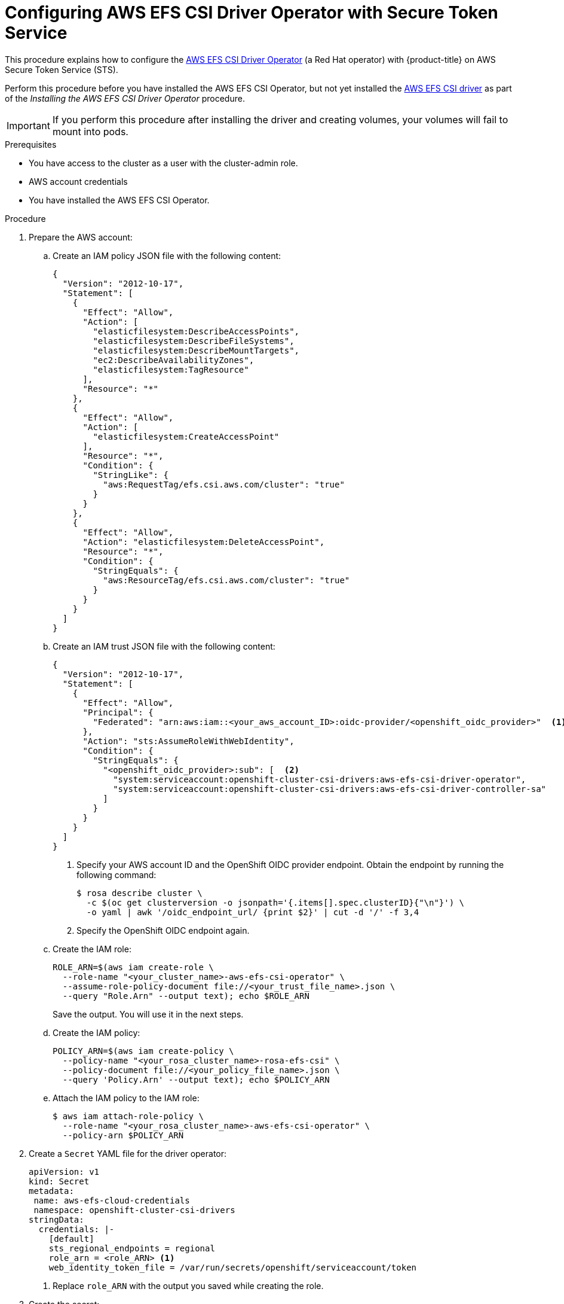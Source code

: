 // Module included in the following assemblies:
//
// * storage/container_storage_interface/osd-persistent-storage-aws-efs-csi.adoc

// The OCP version of this procedure is persistent-storage-csi-efs-sts.

:_mod-docs-content-type: PROCEDURE
[id="efs-sts_{context}"]
= Configuring AWS EFS CSI Driver Operator with Secure Token Service

This procedure explains how to configure the link:https://github.com/openshift/aws-efs-csi-driver-operator[AWS EFS CSI Driver Operator] (a Red Hat operator) with {product-title} on AWS Secure Token Service (STS).

Perform this procedure before you have installed the AWS EFS CSI Operator, but not yet installed the link:https://github.com/openshift/aws-efs-csi-driver[AWS EFS CSI driver] as part of the _Installing the AWS EFS CSI Driver Operator_ procedure.

[IMPORTANT]
====
If you perform this procedure after installing the driver and creating volumes, your volumes will fail to mount into pods.
====

.Prerequisites

* You have access to the cluster as a user with the cluster-admin role.
* AWS account credentials
* You have installed the AWS EFS CSI Operator.


.Procedure

. Prepare the AWS account:
.. Create an IAM policy JSON file with the following content:
+
[source,json]
----
{
  "Version": "2012-10-17",
  "Statement": [
    {
      "Effect": "Allow",
      "Action": [
        "elasticfilesystem:DescribeAccessPoints",
        "elasticfilesystem:DescribeFileSystems",
        "elasticfilesystem:DescribeMountTargets",
        "ec2:DescribeAvailabilityZones",
        "elasticfilesystem:TagResource"
      ],
      "Resource": "*"
    },
    {
      "Effect": "Allow",
      "Action": [
        "elasticfilesystem:CreateAccessPoint"
      ],
      "Resource": "*",
      "Condition": {
        "StringLike": {
          "aws:RequestTag/efs.csi.aws.com/cluster": "true"
        }
      }
    },
    {
      "Effect": "Allow",
      "Action": "elasticfilesystem:DeleteAccessPoint",
      "Resource": "*",
      "Condition": {
        "StringEquals": {
          "aws:ResourceTag/efs.csi.aws.com/cluster": "true"
        }
      }
    }
  ]
}
----

.. Create an IAM trust JSON file with the following content:
+
--
[source,json]
----
{
  "Version": "2012-10-17",
  "Statement": [
    {
      "Effect": "Allow",
      "Principal": {
        "Federated": "arn:aws:iam::<your_aws_account_ID>:oidc-provider/<openshift_oidc_provider>"  <1>
      },
      "Action": "sts:AssumeRoleWithWebIdentity",
      "Condition": {
        "StringEquals": {
          "<openshift_oidc_provider>:sub": [  <2>
            "system:serviceaccount:openshift-cluster-csi-drivers:aws-efs-csi-driver-operator",
            "system:serviceaccount:openshift-cluster-csi-drivers:aws-efs-csi-driver-controller-sa"
          ]
        }
      }
    }
  ]
}
----
<1> Specify your AWS account ID and the OpenShift OIDC provider endpoint. Obtain the endpoint by running the following command:
+
[source,terminal]
----
$ rosa describe cluster \
  -c $(oc get clusterversion -o jsonpath='{.items[].spec.clusterID}{"\n"}') \
  -o yaml | awk '/oidc_endpoint_url/ {print $2}' | cut -d '/' -f 3,4
----
+
<2> Specify the OpenShift OIDC endpoint again.
--

.. Create the IAM role:
+
[source,terminal]
----
ROLE_ARN=$(aws iam create-role \
  --role-name "<your_cluster_name>-aws-efs-csi-operator" \
  --assume-role-policy-document file://<your_trust_file_name>.json \
  --query "Role.Arn" --output text); echo $ROLE_ARN
----
+
Save the output. You will use it in the next steps.

.. Create the IAM policy:
+
[source,terminal]
----
POLICY_ARN=$(aws iam create-policy \
  --policy-name "<your_rosa_cluster_name>-rosa-efs-csi" \
  --policy-document file://<your_policy_file_name>.json \
  --query 'Policy.Arn' --output text); echo $POLICY_ARN
----
+

.. Attach the IAM policy to the IAM role:
+
[source,terminal]
----
$ aws iam attach-role-policy \
  --role-name "<your_rosa_cluster_name>-aws-efs-csi-operator" \
  --policy-arn $POLICY_ARN
----
+

. Create a `Secret` YAML file for the driver operator:
+
[source,yaml]
----
apiVersion: v1
kind: Secret
metadata:
 name: aws-efs-cloud-credentials
 namespace: openshift-cluster-csi-drivers
stringData:
  credentials: |-
    [default]
    sts_regional_endpoints = regional
    role_arn = <role_ARN> <1>
    web_identity_token_file = /var/run/secrets/openshift/serviceaccount/token
----
<1> Replace `role_ARN` with the output you saved while creating the role.

. Create the secret:
+
[source,terminal]
----
$ oc apply -f aws-efs-cloud-credentials.yaml
----
+
You are now ready to install the AWS EFS CSI driver.
